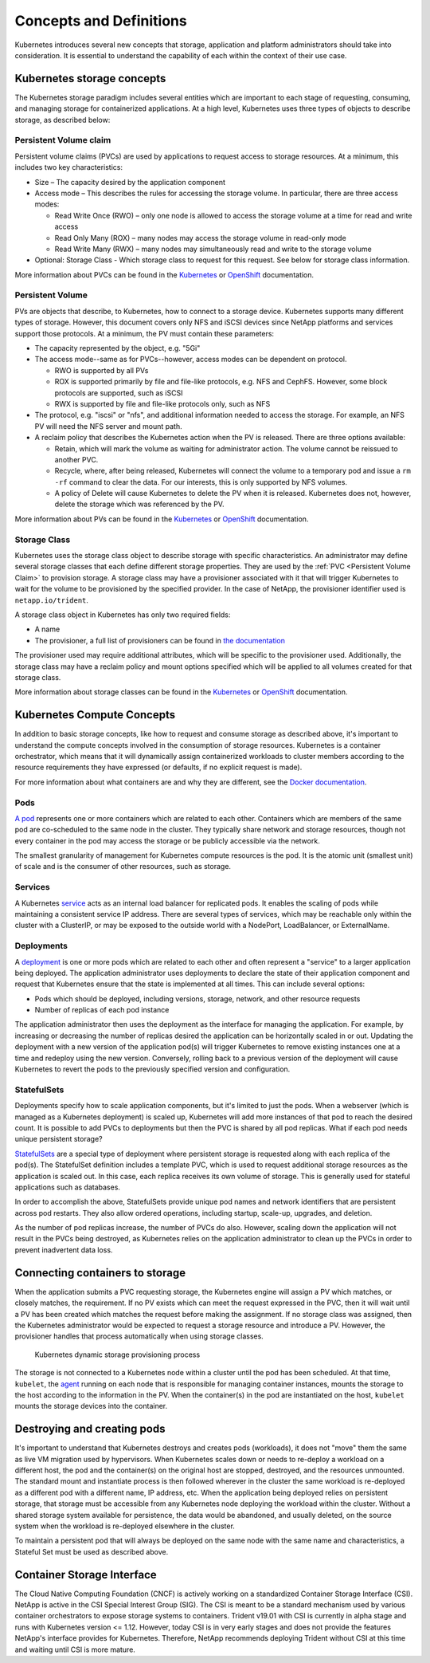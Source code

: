 .. _concepts_and_definitions:

************************
Concepts and Definitions
************************

Kubernetes introduces several new concepts that storage, application and platform administrators should take into consideration. It is essential to understand the capability of each within the context of their use case.

Kubernetes storage concepts
===========================

The Kubernetes storage paradigm includes several entities which are important to each stage of requesting, consuming, and managing storage for containerized applications. At a high level, Kubernetes uses three types of objects to describe storage, as described below:

Persistent Volume claim
-----------------------

Persistent volume claims (PVCs) are used by applications to request access to storage resources. At a minimum, this includes two key characteristics:

* Size – The capacity desired by the application component
* Access mode – This describes the rules for accessing the storage volume. In particular, there are three access modes:

  * Read Write Once (RWO) – only one node is allowed to access the storage volume at a time for read and write access
  * Read Only Many (ROX) – many nodes may access the storage volume in read-only mode
  * Read Write Many (RWX) – many nodes may simultaneously read and write to the storage volume 

* Optional: Storage Class - Which storage class to request for this request. See below for storage class information.

More information about PVCs can be found in the `Kubernetes <https://kubernetes.io/docs/concepts/storage/persistent-volumes/#persistentvolumeclaims>`_ or `OpenShift <https://docs.openshift.com/container-platform/latest/architecture/additional_concepts/storage.html#persistent-volume-claims>`_ documentation.

Persistent Volume
-----------------

PVs are objects that describe, to Kubernetes, how to connect to a storage device. Kubernetes supports many different types of storage. However, this document covers only NFS and iSCSI devices since NetApp platforms and services support those protocols.
At a minimum, the PV must contain these parameters:

* The capacity represented by the object, e.g. "5Gi"
* The access mode--same as for PVCs--however, access modes can be dependent on protocol.

  * RWO is supported by all PVs
  * ROX is supported primarily by file and file-like protocols, e.g. NFS and CephFS. However, some block protocols are supported, such as iSCSI
  * RWX is supported by file and file-like protocols only, such as NFS

* The protocol, e.g. "iscsi" or "nfs", and additional information needed to access the storage. For example, an NFS PV will need the NFS server and mount path.
* A reclaim policy that describes the Kubernetes action when the PV is released. There are three options available:

  * Retain, which will mark the volume as waiting for administrator action. The volume cannot be reissued to another PVC.
  * Recycle, where, after being released, Kubernetes will connect the volume to a temporary pod and issue a ``rm -rf`` command to clear the data. For our interests, this is only supported by NFS volumes.
  * A policy of Delete will cause Kubernetes to delete the PV when it is released. Kubernetes does not, however, delete the storage which was referenced by the PV.

More information about PVs can be found in the `Kubernetes <https://kubernetes.io/docs/concepts/storage/persistent-volumes/#persistent-volumes>`_ or `OpenShift <https://docs.openshift.com/container-platform/latest/architecture/additional_concepts/storage.html#persistent-volumes>`_ documentation.

Storage Class
-------------

Kubernetes uses the storage class object to describe storage with specific characteristics. An administrator may define several storage classes that each define different storage properties. They are used by the :ref:`PVC <Persistent Volume Claim>` to provision storage. A storage class may have a provisioner associated with it that will trigger Kubernetes to wait for the volume to be provisioned by the specified provider. In the case of NetApp, the provisioner identifier used is ``netapp.io/trident``.

A storage class object in Kubernetes has only two required fields:

* A name
* The provisioner, a full list of provisioners can be found in `the documentation <https://kubernetes.io/docs/concepts/storage/storage-classes/>`_

The provisioner used may require additional attributes, which will be specific to the provisioner used. Additionally, the storage class may have a reclaim policy and mount options specified which will be applied to all volumes created for that storage class.

More information about storage classes can be found in the `Kubernetes <https://kubernetes.io/docs/concepts/storage/storage-classes/>`_ or `OpenShift <https://docs.openshift.com/container-platform/latest/install_config/persistent_storage/dynamically_provisioning_pvs.html>`_ documentation. 

Kubernetes Compute Concepts
===========================

In addition to basic storage concepts, like how to request and consume storage as described above, it's important to understand the compute concepts involved in the consumption of storage resources. Kubernetes is a container orchestrator, which means that it will dynamically assign containerized workloads to cluster members according to the resource requirements they have expressed (or defaults, if no explicit request is made).

For more information about what containers are and why they are different, see the `Docker documentation <https://www.docker.com/what-container>`_.

Pods
----

`A pod <https://kubernetes.io/docs/concepts/workloads/pods/pod-overview/>`_ represents one or more containers which are related to each other. Containers which are members of the same pod are co-scheduled to the same node in the cluster. They typically share network and storage resources, though not every container in the pod may access the storage or be publicly accessible via the network.

The smallest granularity of management for Kubernetes compute resources is the pod. It is the atomic unit (smallest unit) of scale and is the consumer of other resources, such as storage.

Services
--------

A Kubernetes `service <https://kubernetes.io/docs/concepts/services-networking/service/>`_ acts as an internal load balancer for replicated pods. It enables the scaling of pods while maintaining a consistent service IP address. There are several types of services, which may be reachable only within the cluster with a ClusterIP, or may be exposed to the outside world with a NodePort, LoadBalancer, or ExternalName.  


Deployments
-----------

A `deployment <https://kubernetes.io/docs/concepts/workloads/controllers/deployment/>`_ is one or more pods which are related to each other and often represent a "service" to a larger application being deployed. The application administrator uses deployments to declare the state of their application component and request that Kubernetes ensure that the state is implemented at all times. This can include several options:

* Pods which should be deployed, including versions, storage, network, and other resource requests
* Number of replicas of each pod instance

The application administrator then uses the deployment as the interface for managing the application. For example, by increasing or decreasing the number of replicas desired the application can be horizontally scaled in or out. Updating the deployment with a new version of the application pod(s) will trigger Kubernetes to remove existing instances one at a time and redeploy using the new version. Conversely, rolling back to a previous version of the deployment will cause Kubernetes to revert the pods to the previously specified version and configuration.

StatefulSets
------------

Deployments specify how to scale application components, but it's limited to just the pods. When a webserver (which is managed as a Kubernetes deployment) is scaled up, Kubernetes will add more instances of that pod to reach the desired count. It is possible to add PVCs to deployments but then the PVC is shared by all pod replicas. What if each pod needs unique persistent storage?

`StatefulSets <https://kubernetes.io/docs/concepts/workloads/controllers/statefulset/>`_ are a special type of deployment where persistent storage is requested along with each replica of the pod(s). The StatefulSet definition includes a template PVC, which is used to request additional storage resources as the application is scaled out. In this case, each replica receives its own volume of storage. This is generally used for stateful applications such as databases. 

In order to accomplish the above, StatefulSets provide unique pod names and network identifiers that are persistent across pod restarts. They also allow ordered operations, including startup, scale-up, upgrades, and deletion.  

As the number of pod replicas increase, the number of PVCs do also. However, scaling down the application will not result in the PVCs being destroyed, as Kubernetes relies on the application administrator to clean up the PVCs in order to prevent inadvertent data loss.

Connecting containers to storage
================================

When the application submits a PVC requesting storage, the Kubernetes engine will assign a PV which matches, or closely matches, the requirement. If no PV exists which can meet the request expressed in the PVC, then it will wait until a PV has been created which matches the request before making the assignment. If no storage class was assigned, then the Kubernetes administrator would be expected to request a storage resource and introduce a PV. However, the provisioner handles that process automatically when using storage classes.

.. _figDynamicStorageProvisioningProcess:

.. figure:: images/DynamicStorageProvisioningProcess.*

   Kubernetes dynamic storage provisioning process
 
The storage is not connected to a Kubernetes node within a cluster until the pod has been scheduled. At that time, ``kubelet``, the `agent <https://kubernetes.io/docs/concepts/overview/components/#node-components>`_  running on each node that is responsible for managing container instances, mounts the storage to the host according to the information in the PV.  When the container(s) in the pod are instantiated on the host, ``kubelet`` mounts the storage devices into the container.

Destroying and creating pods 
============================

It's important to understand that Kubernetes destroys and creates pods (workloads), it does not "move" them the same as live VM migration used by hypervisors. When Kubernetes scales down or needs to re-deploy a workload on a different host, the pod and the container(s) on the original host are stopped, destroyed, and the resources unmounted. The standard mount and instantiate process is then followed wherever in the cluster the same workload is re-deployed as a different pod with a different name, IP address, etc. 
When the application being deployed relies on persistent storage, that storage must be accessible from any Kubernetes node deploying the workload within the cluster. Without a shared storage system available for persistence, the data would be abandoned, and usually deleted, on the source system when the workload is re-deployed elsewhere in the cluster.

To maintain a persistent pod that will always be deployed on the same node with the same name and characteristics, a Stateful Set must be used as described above.

Container Storage Interface
===========================

The Cloud Native Computing Foundation (CNCF) is actively working on a standardized Container Storage Interface (CSI). NetApp is active in the CSI Special Interest Group (SIG). The CSI is meant to be a standard mechanism used by various container orchestrators to expose storage systems to containers. Trident v19.01 with CSI is currently in alpha stage and runs with Kubernetes version <= 1.12. However, today CSI is in very early stages and does not provide the features NetApp's interface provides for Kubernetes. Therefore, NetApp recommends deploying Trident without CSI at this time and waiting until CSI is more mature. 

